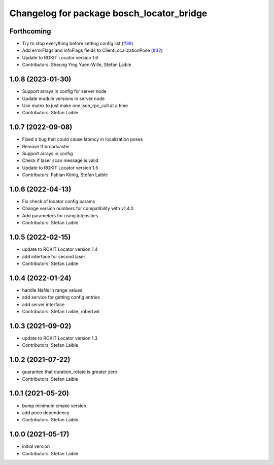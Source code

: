 ^^^^^^^^^^^^^^^^^^^^^^^^^^^^^^^^^^^^^^^^^^
Changelog for package bosch_locator_bridge
^^^^^^^^^^^^^^^^^^^^^^^^^^^^^^^^^^^^^^^^^^

Forthcoming
-----------
* Try to stop everything before setting config list (`#38 <https://github.com/boschglobal/locator_ros_bridge/issues/38>`_)
* Add errorFlags and infoFlags fields to ClientLocalizationPose (`#32 <https://github.com/boschglobal/locator_ros_bridge/issues/32>`_)
* Update to ROKIT Locator version 1.6
* Contributors: Sheung Ying Yuen-Wille, Stefan Laible

1.0.8 (2023-01-30)
------------------
* Support arrays in config for server node
* Update module versions in server node
* Use mutex to just make one json_rpc_call at a time
* Contributors: Stefan Laible

1.0.7 (2022-09-08)
------------------
* Fixed a bug that could cause latency in localization poses
* Remove tf broadcaster
* Support arrays in config
* Check if laser scan message is valid
* Update to ROKIT Locator version 1.5
* Contributors: Fabian König, Stefan Laible

1.0.6 (2022-04-13)
------------------
* Fix check of locator config params
* Change version numbers for compatibility with v1.4.0
* Add parameters for using intensities
* Contributors: Stefan Laible

1.0.5 (2022-02-15)
------------------
* update to ROKIT Locator version 1.4
* add interface for second laser
* Contributors: Stefan Laible

1.0.4 (2022-01-24)
------------------
* handle NaNs in range values
* add service for getting config entries
* add server interface
* Contributors: Stefan Laible, robertwil

1.0.3 (2021-09-02)
------------------
* update to ROKIT Locator version 1.3
* Contributors: Stefan Laible

1.0.2 (2021-07-22)
------------------
* guarantee that duration_rotate is greater zero
* Contributors: Stefan Laible

1.0.1 (2021-05-20)
------------------
* bump minimum cmake version
* add poco dependency
* Contributors: Stefan Laible

1.0.0 (2021-05-17)
------------------
* initial version
* Contributors: Stefan Laible
